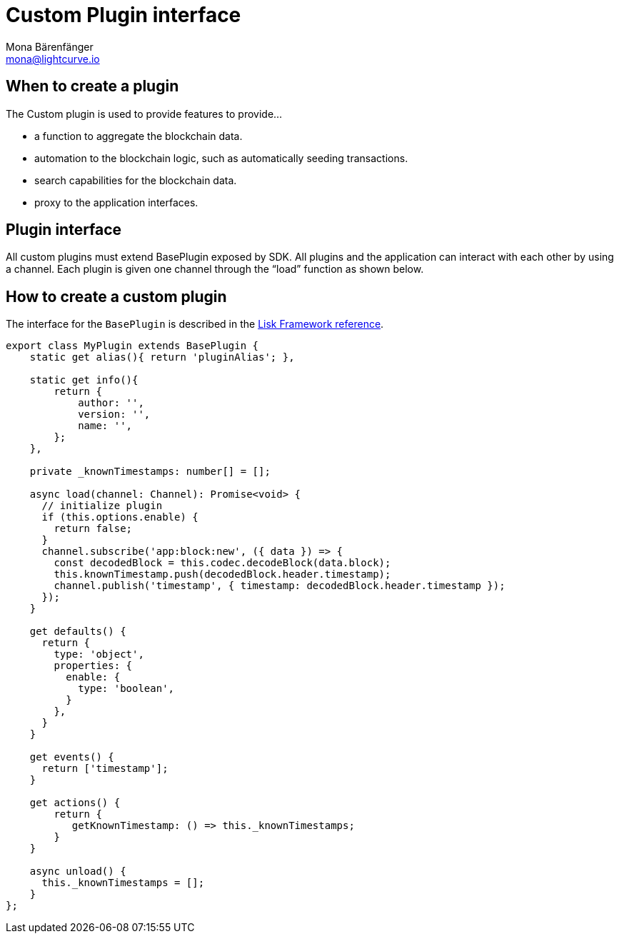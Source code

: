 = Custom Plugin interface
Mona Bärenfänger <mona@lightcurve.io>
//Settings
:toc: preamble
:v_core: 3.0.0
:imagesdir: ../../assets/images
// Project URLs
:url_references_framework_baseplugin: references/framework/index.adoc#the-baseplugin

== When to create a plugin

The Custom plugin is used to provide features to provide...

* a function to aggregate the blockchain data.
* automation to the blockchain logic, such as automatically seeding transactions.
* search capabilities for the blockchain data.
* proxy to the application interfaces.

== Plugin interface

All custom plugins must extend BasePlugin exposed by SDK.
All plugins and the application can interact with each other by using a channel.
Each plugin is given one channel through the “load” function as shown below.

== How to create a custom plugin

The interface for the `BasePlugin` is described in the xref:{url_references_framework_baseplugin}[Lisk Framework reference].

[source,js]
----
export class MyPlugin extends BasePlugin {
    static get alias(){ return 'pluginAlias'; },

    static get info(){
        return {
            author: '',
            version: '',
            name: '',
        };
    },

    private _knownTimestamps: number[] = [];

    async load(channel: Channel): Promise<void> {
      // initialize plugin
      if (this.options.enable) {
        return false;
      }
      channel.subscribe('app:block:new', ({ data }) => {
        const decodedBlock = this.codec.decodeBlock(data.block);
        this.knownTimestamp.push(decodedBlock.header.timestamp);
        channel.publish('timestamp', { timestamp: decodedBlock.header.timestamp });
      });
    }

    get defaults() {
      return {
        type: 'object',
        properties: {
          enable: {
            type: 'boolean',
          }
        },
      }
    }

    get events() {
      return ['timestamp'];
    }

    get actions() {
        return {
           getKnownTimestamp: () => this._knownTimestamps;
        }
    }

    async unload() {
      this._knownTimestamps = [];
    }
};

----
